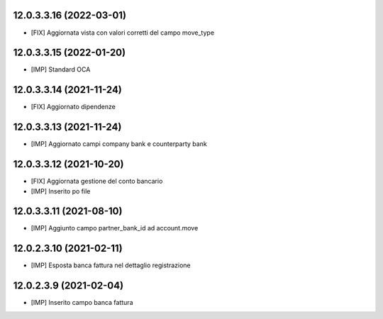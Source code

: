 12.0.3.3.16 (2022-03-01)
~~~~~~~~~~~~~~~~~~~~~~~~

* [FIX] Aggiornata vista con valori corretti del campo move_type

12.0.3.3.15 (2022-01-20)
~~~~~~~~~~~~~~~~~~~~~~~~

* [IMP] Standard OCA

12.0.3.3.14 (2021-11-24)
~~~~~~~~~~~~~~~~~~~~~~~~~~

* [FIX] Aggiornato dipendenze

12.0.3.3.13 (2021-11-24)
~~~~~~~~~~~~~~~~~~~~~~~~~~

* [IMP] Aggiornato campi company bank e counterparty bank

12.0.3.3.12 (2021-10-20)
~~~~~~~~~~~~~~~~~~~~~~~~~~

* [FIX] Aggiornata gestione del conto bancario
* [IMP] Inserito po file

12.0.3.3.11 (2021-08-10)
~~~~~~~~~~~~~~~~~~~~~~~~~~

* [IMP] Aggiunto campo partner_bank_id ad account.move

12.0.2.3.10 (2021-02-11)
~~~~~~~~~~~~~~~~~~~~~~~~~~

* [IMP] Esposta banca fattura nel dettaglio registrazione

12.0.2.3.9 (2021-02-04)
~~~~~~~~~~~~~~~~~~~~~~~~~~

* [IMP] Inserito campo banca fattura
